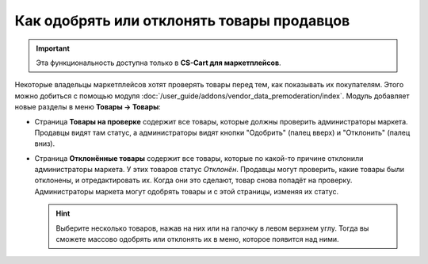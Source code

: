 *******************************************
Как одобрять или отклонять товары продавцов
*******************************************

.. important::

    Эта функциональность доступна только в **CS-Cart для маркетплейсов**.

Некоторые владельцы маркетплейсов хотят проверять товары перед тем, как показывать их покупателям. Этого можно добиться с помощью модуля :doc:`/user_guide/addons/vendor_data_premoderation/index`. Модуль добавляет новые разделы в меню **Товары → Товары**:

* Страница **Товары на проверке** содержит все товары, которые должны проверить администраторы маркета. Продавцы видят там статус, а администраторы видят кнопки "Одобрить" (палец вверх) и "Отклонить" (палец вниз).

* Страница **Отклонённые товары** содержит все товары, которые по какой-то причине отклонили администраторы маркета. У этих товаров статус *Отклонён*. Продавцы могут проверить, какие товары были отклонены, и отредактировать их. Когда они это сделают, товар снова попадёт на проверку. Администраторы маркета могут одобрять товары и с этой страницы, изменяя их статус.

  .. hint::

      Выберите несколько товаров, нажав на них или на галочку в левом верхнем углу. Тогда вы сможете массово одобрять или отклонять их в меню, которое появится над ними.

.. fancybox:: /user_guide/addons/vendor_data_premoderation/img/vendor_data_premoderation.png
    :alt: Страница для управления товарами, которые требуют одобрения администратора.


